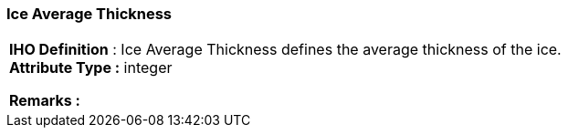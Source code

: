 [[sec-iceAverageThickness2]]
=== Ice Average Thickness
[cols="a",options="headers"]
|===
a|[underline]#**IHO Definition** :# Ice Average Thickness defines the average thickness of the ice. + 
[underline]#** Attribute Type :**# integer + 
 
[underline]#** Remarks :**#  + 
|===
